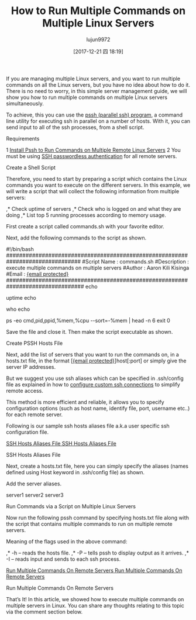 #+TITLE: How to Run Multiple Commands on Multiple Linux Servers
#+URL: https://www.tecmint.com/run-multiple-commands-on-multiple-linux-servers/
#+AUTHOR: lujun9972
#+TAGS: raw
#+DATE: [2017-12-21 四 18:19]
#+LANGUAGE:  zh-CN
#+OPTIONS:  H:6 num:nil toc:t \n:nil ::t |:t ^:nil -:nil f:t *:t <:nil

If you are managing multiple Linux servers, and you want to run multiple commands on all the Linux servers, but you have no idea about how to do it. There is no
need to worry, in this simple server management guide, we will show you how to run multiple commands on multiple Linux servers simultaneously.

To achieve, this you can use the [[https://www.tecmint.com/execute-commands-on-multiple-linux-servers-using-pssh/][pssh (parallel ssh) program]], a command line utility for executing ssh in parallel on a number of hosts. With it, you can send input
to all of the ssh processes, from a shell script.

Requirements

1 [[https://www.tecmint.com/execute-commands-on-multiple-linux-servers-using-pssh/][Install Pssh to Run Commands on Multiple Remote Linux Servers]] 
2 You must be using [[https://www.tecmint.com/ssh-passwordless-login-using-ssh-keygen-in-5-easy-steps/][SSH passwordless authentication]] for all remote servers. 

Create a Shell Script

Therefore, you need to start by preparing a script which contains the Linux commands you want to execute on the different servers. In this example, we will write a
script that will collect the following information from multiple servers:

,* Check uptime of servers 
,* Check who is logged on and what they are doing 
,* List top 5 running processes according to memory usage. 

First create a script called commands.sh with your favorite editor.

# vi commands.sh

Next, add the following commands to the script as shown.

#!/bin/bash 
###############################################################################
#Script Name    : commands.sh                       
#Description    : execute multiple commands on multiple servers                                                                     
#Author         : Aaron Kili Kisinga       
#Email          : [[https://www.tecmint.com/cdn-cgi/l/email-protection][{email protected}]] 
################################################################################
echo
# show system uptime
uptime
echo
# show who is logged on and what they are doing
who
echo
# show top 5 processe by RAM usage 
ps -eo cmd,pid,ppid,%mem,%cpu --sort=-%mem | head -n 6
exit 0

Save the file and close it. Then make the script executable as shown.

# chmod +x commands.sh

Create PSSH Hosts File

Next, add the list of servers that you want to run the commands on, in a hosts.txt file, in the format [[[https://www.tecmint.com/cdn-cgi/l/email-protection][{email protected}]]]host[:port] or simply give the server IP
addresses.

But we suggest you use ssh aliases which can be specified in .ssh/config file as explained in how to [[https://www.tecmint.com/configure-custom-ssh-connection-in-linux/][configure custom ssh connections]] to simplify remote access.

This method is more efficient and reliable, it allows you to specify configuration options (such as host name, identify file, port, username etc..) for each remote
server.

Following is our sample ssh hosts aliases file a.k.a user specific ssh configuration file.

# vi ~/.ssh/config
[[https://www.tecmint.com/wp-content/uploads/2017/12/ssh-hosts-aliases-file.png][SSH Hosts Aliases File
SSH Hosts Aliases File]]

SSH Hosts Aliases File

Next, create a hosts.txt file, here you can simply specify the aliases (names defined using Host keyword in .ssh/config file) as shown.

# vi hosts.txt 

Add the server aliases.

server1
server2
server3

Run Commands via a Script on Multiple Linux Servers

Now run the following pssh command by specifying hosts.txt file along with the script that contains multiple commands to run on multiple remote servers.

# pssh -h hosts.txt -P -I<./commands.sh

Meaning of the flags used in the above command:

,* -h – reads the hosts file. 
,* -P – tells pssh to display output as it arrives. 
,* -I – reads input and sends to each ssh process. 

[[https://www.tecmint.com/wp-content/uploads/2017/12/run-multiple-commands-on-multiple-servers.png][Run Multiple Commands On Remote Servers
Run Multiple Commands On Remote Servers]]

Run Multiple Commands On Remote Servers

That’s It! In this article, we showed how to execute multiple commands on multiple servers in Linux. You can share any thoughts relating to this topic via the
comment section below.

